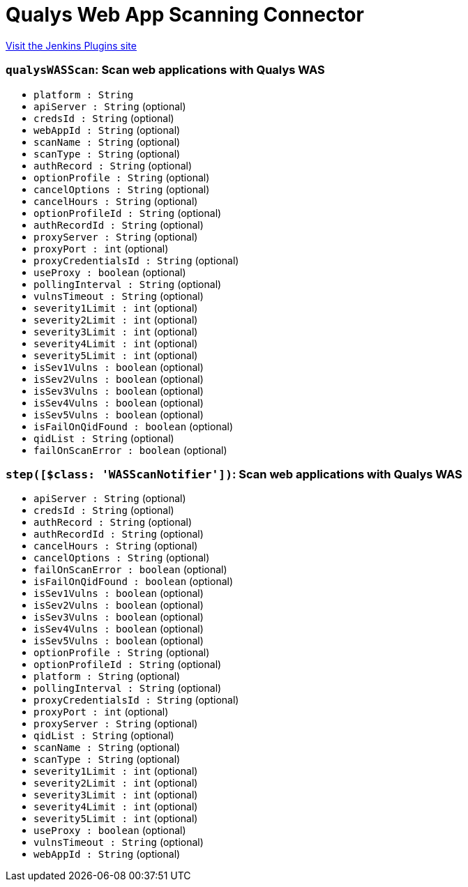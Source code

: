= Qualys Web App Scanning Connector
:page-layout: pipelinesteps

:notitle:
:description:
:author:
:email: jenkinsci-users@googlegroups.com
:sectanchors:
:toc: left
:compat-mode!:


++++
<a href="https://plugins.jenkins.io/qualys-was">Visit the Jenkins Plugins site</a>
++++


=== `qualysWASScan`: Scan web applications with Qualys WAS
++++
<ul><li><code>platform : String</code>
</li>
<li><code>apiServer : String</code> (optional)
</li>
<li><code>credsId : String</code> (optional)
</li>
<li><code>webAppId : String</code> (optional)
</li>
<li><code>scanName : String</code> (optional)
</li>
<li><code>scanType : String</code> (optional)
</li>
<li><code>authRecord : String</code> (optional)
</li>
<li><code>optionProfile : String</code> (optional)
</li>
<li><code>cancelOptions : String</code> (optional)
</li>
<li><code>cancelHours : String</code> (optional)
</li>
<li><code>optionProfileId : String</code> (optional)
</li>
<li><code>authRecordId : String</code> (optional)
</li>
<li><code>proxyServer : String</code> (optional)
</li>
<li><code>proxyPort : int</code> (optional)
</li>
<li><code>proxyCredentialsId : String</code> (optional)
</li>
<li><code>useProxy : boolean</code> (optional)
</li>
<li><code>pollingInterval : String</code> (optional)
</li>
<li><code>vulnsTimeout : String</code> (optional)
</li>
<li><code>severity1Limit : int</code> (optional)
</li>
<li><code>severity2Limit : int</code> (optional)
</li>
<li><code>severity3Limit : int</code> (optional)
</li>
<li><code>severity4Limit : int</code> (optional)
</li>
<li><code>severity5Limit : int</code> (optional)
</li>
<li><code>isSev1Vulns : boolean</code> (optional)
</li>
<li><code>isSev2Vulns : boolean</code> (optional)
</li>
<li><code>isSev3Vulns : boolean</code> (optional)
</li>
<li><code>isSev4Vulns : boolean</code> (optional)
</li>
<li><code>isSev5Vulns : boolean</code> (optional)
</li>
<li><code>isFailOnQidFound : boolean</code> (optional)
</li>
<li><code>qidList : String</code> (optional)
</li>
<li><code>failOnScanError : boolean</code> (optional)
</li>
</ul>


++++
=== `step([$class: 'WASScanNotifier'])`: Scan web applications with Qualys WAS
++++
<ul><li><code>apiServer : String</code> (optional)
</li>
<li><code>credsId : String</code> (optional)
</li>
<li><code>authRecord : String</code> (optional)
</li>
<li><code>authRecordId : String</code> (optional)
</li>
<li><code>cancelHours : String</code> (optional)
</li>
<li><code>cancelOptions : String</code> (optional)
</li>
<li><code>failOnScanError : boolean</code> (optional)
</li>
<li><code>isFailOnQidFound : boolean</code> (optional)
</li>
<li><code>isSev1Vulns : boolean</code> (optional)
</li>
<li><code>isSev2Vulns : boolean</code> (optional)
</li>
<li><code>isSev3Vulns : boolean</code> (optional)
</li>
<li><code>isSev4Vulns : boolean</code> (optional)
</li>
<li><code>isSev5Vulns : boolean</code> (optional)
</li>
<li><code>optionProfile : String</code> (optional)
</li>
<li><code>optionProfileId : String</code> (optional)
</li>
<li><code>platform : String</code> (optional)
</li>
<li><code>pollingInterval : String</code> (optional)
</li>
<li><code>proxyCredentialsId : String</code> (optional)
</li>
<li><code>proxyPort : int</code> (optional)
</li>
<li><code>proxyServer : String</code> (optional)
</li>
<li><code>qidList : String</code> (optional)
</li>
<li><code>scanName : String</code> (optional)
</li>
<li><code>scanType : String</code> (optional)
</li>
<li><code>severity1Limit : int</code> (optional)
</li>
<li><code>severity2Limit : int</code> (optional)
</li>
<li><code>severity3Limit : int</code> (optional)
</li>
<li><code>severity4Limit : int</code> (optional)
</li>
<li><code>severity5Limit : int</code> (optional)
</li>
<li><code>useProxy : boolean</code> (optional)
</li>
<li><code>vulnsTimeout : String</code> (optional)
</li>
<li><code>webAppId : String</code> (optional)
</li>
</ul>


++++
